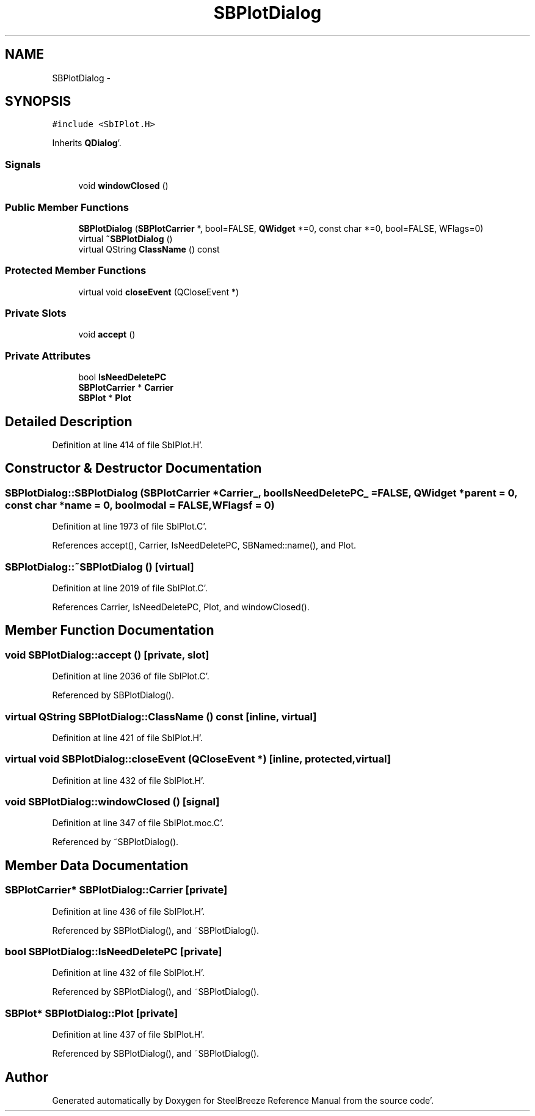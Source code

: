 .TH "SBPlotDialog" 3 "Mon May 14 2012" "Version 2.0.2" "SteelBreeze Reference Manual" \" -*- nroff -*-
.ad l
.nh
.SH NAME
SBPlotDialog \- 
.SH SYNOPSIS
.br
.PP
.PP
\fC#include <SbIPlot\&.H>\fP
.PP
Inherits \fBQDialog\fP'\&.
.SS "Signals"

.in +1c
.ti -1c
.RI "void \fBwindowClosed\fP ()"
.br
.in -1c
.SS "Public Member Functions"

.in +1c
.ti -1c
.RI "\fBSBPlotDialog\fP (\fBSBPlotCarrier\fP *, bool=FALSE, \fBQWidget\fP *=0, const char *=0, bool=FALSE, WFlags=0)"
.br
.ti -1c
.RI "virtual \fB~SBPlotDialog\fP ()"
.br
.ti -1c
.RI "virtual QString \fBClassName\fP () const "
.br
.in -1c
.SS "Protected Member Functions"

.in +1c
.ti -1c
.RI "virtual void \fBcloseEvent\fP (QCloseEvent *)"
.br
.in -1c
.SS "Private Slots"

.in +1c
.ti -1c
.RI "void \fBaccept\fP ()"
.br
.in -1c
.SS "Private Attributes"

.in +1c
.ti -1c
.RI "bool \fBIsNeedDeletePC\fP"
.br
.ti -1c
.RI "\fBSBPlotCarrier\fP * \fBCarrier\fP"
.br
.ti -1c
.RI "\fBSBPlot\fP * \fBPlot\fP"
.br
.in -1c
.SH "Detailed Description"
.PP 
Definition at line 414 of file SbIPlot\&.H'\&.
.SH "Constructor & Destructor Documentation"
.PP 
.SS "SBPlotDialog::SBPlotDialog (\fBSBPlotCarrier\fP *Carrier_, boolIsNeedDeletePC_ = \fCFALSE\fP, \fBQWidget\fP *parent = \fC0\fP, const char *name = \fC0\fP, boolmodal = \fCFALSE\fP, WFlagsf = \fC0\fP)"
.PP
Definition at line 1973 of file SbIPlot\&.C'\&.
.PP
References accept(), Carrier, IsNeedDeletePC, SBNamed::name(), and Plot\&.
.SS "SBPlotDialog::~SBPlotDialog ()\fC [virtual]\fP"
.PP
Definition at line 2019 of file SbIPlot\&.C'\&.
.PP
References Carrier, IsNeedDeletePC, Plot, and windowClosed()\&.
.SH "Member Function Documentation"
.PP 
.SS "void SBPlotDialog::accept ()\fC [private, slot]\fP"
.PP
Definition at line 2036 of file SbIPlot\&.C'\&.
.PP
Referenced by SBPlotDialog()\&.
.SS "virtual QString SBPlotDialog::ClassName () const\fC [inline, virtual]\fP"
.PP
Definition at line 421 of file SbIPlot\&.H'\&.
.SS "virtual void SBPlotDialog::closeEvent (QCloseEvent *)\fC [inline, protected, virtual]\fP"
.PP
Definition at line 432 of file SbIPlot\&.H'\&.
.SS "void SBPlotDialog::windowClosed ()\fC [signal]\fP"
.PP
Definition at line 347 of file SbIPlot\&.moc\&.C'\&.
.PP
Referenced by ~SBPlotDialog()\&.
.SH "Member Data Documentation"
.PP 
.SS "\fBSBPlotCarrier\fP* \fBSBPlotDialog::Carrier\fP\fC [private]\fP"
.PP
Definition at line 436 of file SbIPlot\&.H'\&.
.PP
Referenced by SBPlotDialog(), and ~SBPlotDialog()\&.
.SS "bool \fBSBPlotDialog::IsNeedDeletePC\fP\fC [private]\fP"
.PP
Definition at line 432 of file SbIPlot\&.H'\&.
.PP
Referenced by SBPlotDialog(), and ~SBPlotDialog()\&.
.SS "\fBSBPlot\fP* \fBSBPlotDialog::Plot\fP\fC [private]\fP"
.PP
Definition at line 437 of file SbIPlot\&.H'\&.
.PP
Referenced by SBPlotDialog(), and ~SBPlotDialog()\&.

.SH "Author"
.PP 
Generated automatically by Doxygen for SteelBreeze Reference Manual from the source code'\&.

